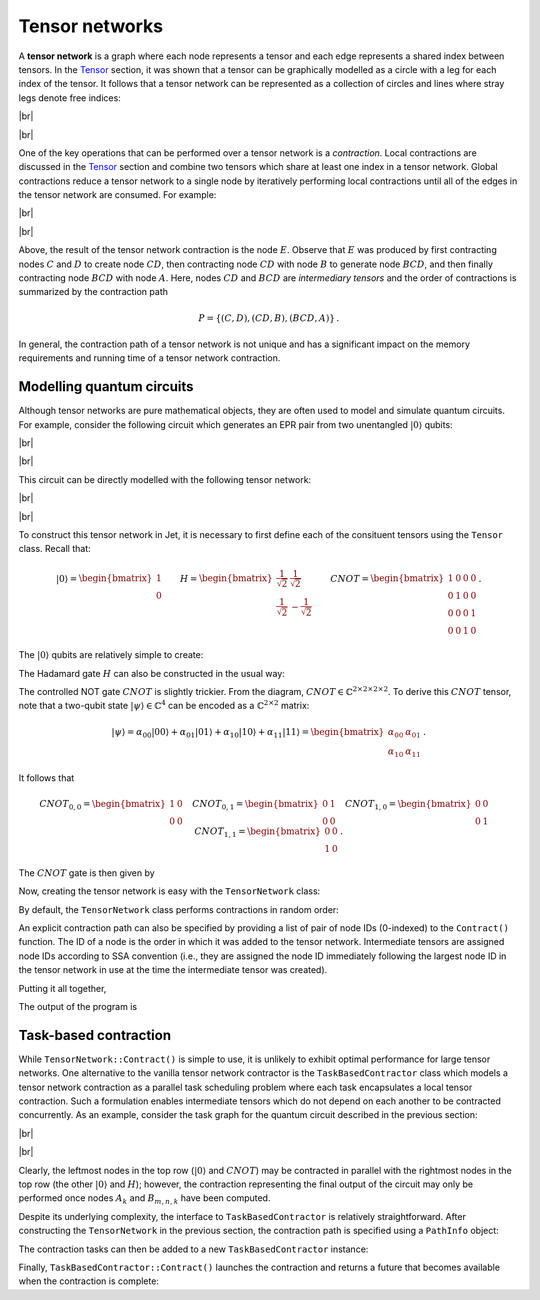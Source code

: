 Tensor networks
===============
.. |br| raw:: html

   <br />

A **tensor network** is a graph where each node represents a tensor and each
edge represents a shared index between tensors.  In the `Tensor <tensors.html>`_
section, it was shown that a tensor can be graphically modelled as a circle with
a leg for each index of the tensor.  It follows that a tensor network can be
represented as a collection of circles and lines where stray legs denote free
indices:

|br|

.. image:: ../_static/tensor_network_example.svg
  :width: 400
  :alt: Example of a tensor network.
  :align: center

|br|

One of the key operations that can be performed over a tensor network is a
*contraction*.  Local contractions are discussed in the `Tensor <tensors.html>`_
section and combine two tensors which share at least one index in a tensor
network.  Global contractions reduce a tensor network to a single node by
iteratively performing local contractions until all of the edges in the tensor
network are consumed.  For example:

|br|

.. image:: ../_static/tensor_network_contraction_example.svg
  :width: 600
  :alt: Example of a tensor network contraction.
  :align: center

|br|

Above, the result of the tensor network contraction is the node :math:`E`.
Observe that :math:`E` was produced by first contracting nodes :math:`C` and
:math:`D` to create node :math:`CD`, then contracting node :math:`CD` with
node :math:`B` to generate node :math:`BCD`, and then finally contracting node
:math:`BCD` with node :math:`A`.  Here, nodes :math:`CD` and :math:`BCD` are
*intermediary tensors* and the order of contractions is summarized by the
contraction path

.. math::

   P = \{(C, D), (CD, B), (BCD, A)\}\,.

In general, the contraction path of a tensor network is not unique and has a
significant impact on the memory requirements and running time of a tensor
network contraction.

Modelling quantum circuits
--------------------------

Although tensor networks are pure mathematical objects, they are often used to
model and simulate quantum circuits.  For example, consider the following
circuit which generates an EPR pair from two unentangled :math:`\vert 0 \rangle`
qubits:

|br|

.. image:: ../_static/tensor_network_bell_state_circuit.svg
  :width: 600
  :alt: Diagram of a circuit that generates an EPR pair.
  :align: center

|br|

This circuit can be directly modelled with the following tensor network:

|br|

.. image:: ../_static/tensor_network_bell_state_network.svg
  :width: 300
  :alt: Tensor network modelling the EPR pair quantum circuit.
  :align: center

|br|

To construct this tensor network in Jet, it is necessary to first define each
of the consituent tensors using the ``Tensor`` class.  Recall that:

.. math::

   \vert 0 \rangle = \begin{bmatrix} 1 \\ 0 \end{bmatrix} \qquad H = \begin{bmatrix} \frac{1}{\sqrt{2}} & \frac{1}{\sqrt{2}} \\ \frac{1}{\sqrt{2}} & -\frac{1}{\sqrt{2}} \end{bmatrix} \qquad CNOT = \begin{bmatrix} 1 & 0 & 0 & 0 \\ 0 & 1 & 0 & 0 \\ 0 & 0 & 0 & 1 \\ 0 & 0 & 1 & 0 \end{bmatrix} \,.

The :math:`\vert 0 \rangle` qubits are relatively simple to create:

.. tabs::

    .. code-tab:: c++

        using Tensor = Jet::Tensor<std::complex<float>>;

        // The control qubit is defined as a 1-D vector with 2 elements.
        Tensor q0({"i"}, {2}, {1, 0});

        // Note that the index of ``q1`` differs from ``q0``.
        Tensor q1({"j"}, {2}, {1, 0});

    .. code-tab:: py

        import jet

        # The control qubit is defined as a 1-D vector with 2 elements.
        q0 = jet.Tensor(["i"], [2], [1, 0])

        # Note that the index of ``q1`` differs from ``q0``.
        q1 = jet.Tensor(["j"], [2], [1, 0])

The Hadamard gate :math:`H` can also be constructed in the usual way:

.. tabs::

    .. code-tab:: c++

        const float inv_sqrt_2 = 1 / std::sqrt(2);
        Tensor H({"i", "k"}, {2, 2}, {inv_sqrt_2, inv_sqrt_2, inv_sqrt_2, -inv_sqrt_2});

    .. code-tab:: py

        inv_sqrt_2 = 2 ** -0.5
        H = jet.Tensor(["i", "k"], [2, 2], [inv_sqrt_2, inv_sqrt_2, inv_sqrt_2, -inv_sqrt_2])


The controlled NOT gate :math:`CNOT` is slightly trickier.  From the diagram,
:math:`CNOT \in \mathbb{C}^{2 \times 2 \times 2 \times 2}`.  To derive this
:math:`CNOT` tensor, note that a two-qubit state
:math:`\vert \psi \rangle \in \mathbb{C}^{4}` can be encoded as a
:math:`\mathbb{C}^{2 \times 2}` matrix:

.. math::

    \vert \psi \rangle = \alpha_{00} \vert 00 \rangle + \alpha_{01} \vert 01 \rangle + \alpha_{10} \vert 10 \rangle + \alpha_{11} \vert 11 \rangle = \begin{bmatrix} \alpha_{00} & \alpha_{01} \\ \alpha_{10} & \alpha_{11} \end{bmatrix}\,.

It follows that

.. math::

    CNOT_{0, 0} = \begin{bmatrix} 1 & 0 \\ 0 & 0 \end{bmatrix} \quad
    CNOT_{0, 1} = \begin{bmatrix} 0 & 1 \\ 0 & 0 \end{bmatrix} \quad
    CNOT_{1, 0} = \begin{bmatrix} 0 & 0 \\ 0 & 1 \end{bmatrix} \quad
    CNOT_{1, 1} = \begin{bmatrix} 0 & 0 \\ 1 & 0 \end{bmatrix}\,.

The :math:`CNOT` gate is then given by

.. tabs::

    .. code-tab:: c++

        Tensor CNOT({"k", "j", "m", "n"}, {2, 2, 2, 2});
        CNOT.SetValue({0, 0, 0, 0}, 1); // |00> -> |00>
        CNOT.SetValue({0, 1, 0, 1}, 1); // |01> -> |01>
        CNOT.SetValue({1, 0, 1, 1}, 1); // |10> -> |11>
        CNOT.SetValue({1, 1, 1, 0}, 1); // |11> -> |10>

    .. code-tab:: py

        CNOT = jet.Tensor(["k", "j", "m", "n"], [2, 2, 2, 2])
        CNOT.set_value((0, 0, 0, 0), 1) # |00> -> |00>
        CNOT.set_value((0, 1, 0, 1), 1) # |01> -> |01>
        CNOT.set_value((1, 0, 1, 1), 1) # |10> -> |11>
        CNOT.set_value((1, 1, 1, 0), 1) # |11> -> |10>

Now, creating the tensor network is easy with the ``TensorNetwork`` class:

.. tabs::

    .. code-tab:: c++

        using TensorNetwork = Jet::TensorNetwork<Tensor>;
        TensorNetwork tn;

        // The second argument can be used to associate a tensor with a set of tags.
        tn.AddTensor(q0);
        tn.AddTensor(q1);
        tn.AddTensor(H);
        tn.AddTensor(CNOT);

    .. code-tab:: py

        tn = jet.TensorNetwork()

        # A second argument can be provided to associate a tensor with a set of tags.
        tn.add_tensor(q0)
        tn.add_tensor(q1)
        tn.add_tensor(H)
        tn.add_tensor(CNOT)

By default, the ``TensorNetwork`` class performs contractions in random order:

.. tabs::

    .. code-tab:: c++

        tn.Contract();

    .. code-tab:: py

        tn.contract()

An explicit contraction path can also be specified by providing a list of pair
of node IDs (0-indexed) to the ``Contract()`` function.  The ID of a node is the
order in which it was added to the tensor network.  Intermediate tensors are
assigned node IDs according to SSA convention (i.e., they are assigned the node
ID immediately following the largest node ID in the tensor network in use at the
time the intermediate tensor was created).

.. tabs::

    .. code-tab:: c++

        tn.Contract({{0, 2}, {1, 3}, {4, 5}});

    .. code-tab:: py

        tn.contract([(0, 2), (1, 3), (4, 5)])


Putting it all together,

.. tabs::

    .. code-tab:: c++

        #include <cmath>
        #include <complex>
        #include <iostream>

        #include <Jet.hpp>

        int main()
        {
            using Tensor = Jet::Tensor<std::complex<float>>;
            using TensorNetwork = Jet::TensorNetwork<Tensor>;

            Tensor q0({"i"}, {2}, {1, 0});
            Tensor q1({"j"}, {2}, {1, 0});

            const float inv_sqrt_2 = 1 / std::sqrt(2);
            Tensor H({"i", "k"}, {2, 2}, {inv_sqrt_2, inv_sqrt_2, inv_sqrt_2, -inv_sqrt_2});

            Tensor CNOT({"k", "j", "m", "n"}, {2, 2, 2, 2});
            CNOT.SetValue({0, 0, 0, 0}, 1);
            CNOT.SetValue({0, 1, 0, 1}, 1);
            CNOT.SetValue({1, 0, 1, 1}, 1);
            CNOT.SetValue({1, 1, 1, 0}, 1);

            TensorNetwork tn;
            tn.AddTensor(q0);
            tn.AddTensor(q1);
            tn.AddTensor(H);
            tn.AddTensor(CNOT);

            Tensor result = tn.Contract();
            std::cout << "Amplitude |00> = " << result.GetValue({0, 0}) << std::endl;
            std::cout << "Amplitude |01> = " << result.GetValue({0, 1}) << std::endl;
            std::cout << "Amplitude |10> = " << result.GetValue({1, 0}) << std::endl;
            std::cout << "Amplitude |11> = " << result.GetValue({1, 1}) << std::endl;

            return 0;
        }

    .. code-tab:: py

        import jet

        q0 = jet.Tensor(["i"], [2], [1, 0])
        q1 = jet.Tensor(["j"], [2], [1, 0])

        inv_sqrt_2 = 2 ** -0.5
        H = jet.Tensor(["i", "k"], [2, 2], [inv_sqrt_2, inv_sqrt_2, inv_sqrt_2, -inv_sqrt_2])

        CNOT = jet.Tensor(["k", "j", "m", "n"], [2, 2, 2, 2])
        CNOT.set_value([0, 0, 0, 0], 1)
        CNOT.set_value([0, 1, 0, 1], 1)
        CNOT.set_value([1, 0, 1, 1], 1)
        CNOT.set_value([1, 1, 1, 0], 1)

        tn = jet.TensorNetwork()
        tn.add_tensor(q0)
        tn.add_tensor(q1)
        tn.add_tensor(H)
        tn.add_tensor(CNOT)

        result = tn.contract()
        print("Amplitude |00> =", result.get_value([0, 0]))
        print("Amplitude |01> =", result.get_value([0, 1]))
        print("Amplitude |10> =", result.get_value([1, 0]))
        print("Amplitude |11> =", result.get_value([1, 1]))

    .. code-tab:: py Python (using the XIR)

        import jet
        import xir

        # Write and parse an XIR program that prepares a Bell state.
        xir_program = xir.parse_script(
            "use xstd;\n"
            "H | [0];\n"
            "CNOT | [0, 1];\n"
            "amplitude(state: [0, 0]) | [0, 1];\n"
            "amplitude(state: [0, 1]) | [0, 1];\n"
            "amplitude(state: [1, 0]) | [0, 1];\n"
            "amplitude(state: [1, 1]) | [0, 1];"
        )

        # Run the program using Jet and wait for the results.
        result = jet.run_xir_program(xir_program)

        # Display the returned amplitudes.
        print("Amplitude |00> =", result.get_value([0, 0]))
        print("Amplitude |01> =", result.get_value([0, 1]))
        print("Amplitude |10> =", result.get_value([1, 0]))
        print("Amplitude |11> =", result.get_value([1, 1]))

The output of the program is

.. tabs::

    .. code-tab:: text C++

        Amplitude |00> = (0.707107,0)
        Amplitude |01> = (0,0)
        Amplitude |10> = (0,0)
        Amplitude |11> = (0.707107,0)

    .. code-tab:: text Python

        Amplitude |00> = (0.7071067811865476+0j)
        Amplitude |01> = 0j
        Amplitude |10> = 0j
        Amplitude |11> = (0.7071067811865476+0j)

Task-based contraction
----------------------

While ``TensorNetwork::Contract()`` is simple to use, it is unlikely to exhibit
optimal performance for large tensor networks.  One alternative to the vanilla
tensor network contractor is the ``TaskBasedContractor`` class which models a
tensor network contraction as a parallel task scheduling problem where each task
encapsulates a local tensor contraction.  Such a formulation enables
intermediate tensors which do not depend on each another to be contracted
concurrently.  As an example, consider the task graph for the quantum circuit
described in the previous section:

|br|

.. image:: ../_static/tensor_network_task_graph.svg
  :width: 500
  :alt: Task graph for the EPR pair quantum circuit.
  :align: center

|br|

Clearly, the leftmost nodes in the top row (:math:`\vert 0 \rangle` and
:math:`CNOT`) may be contracted in parallel with the rightmost nodes in the
top row (the other :math:`\vert 0 \rangle` and :math:`H`); however, the
contraction representing the final output of the circuit may only be performed
once nodes :math:`A_k` and :math:`B_{m,n,k}` have been computed.

Despite its underlying complexity, the interface to ``TaskBasedContractor``
is relatively straightforward.  After constructing the ``TensorNetwork`` in the
previous section, the contraction path is specified using a ``PathInfo`` object:

.. tabs::

    .. code-tab:: cpp

        PathInfo path_info(tn, {{0, 2}, {1, 3}, {4, 5}});

    .. code-tab:: py

        path_info = jet.PathInfo(tn, [(0, 2), (1, 3), (4, 5)])

The contraction tasks can then be added to a new ``TaskBasedContractor``
instance:

.. tabs::

    .. code-tab:: cpp

        TaskBasedContractor<Tensor<std::complex<float>>> tbc;
        tbc.AddContractionTasks(tn, path_info);

    .. code-tab:: py

        tbc = jet.TaskBasedContractor()
        tbc.add_contraction_tasks(tn, path_info)

Finally, ``TaskBasedContractor::Contract()`` launches the contraction and
returns a future that becomes available when the contraction is complete:

.. tabs::

    .. code-tab:: cpp

        // Start the tensor network contraction and wait for it to finish.
        auto future = tbc.Contract();
        future.wait();

        // Each call to AddContractionTasks() generates a new result.
        const auto results = tbc.GetResults();
        const auto result = results[0];

    .. code-tab:: py

        # Start the tensor network contraction and wait for it to finish.
        tbc.contract();

        # Each call to ``add_contraction_tasks()`` generates a new result.
        results = tbc.results
        result = results[0]
